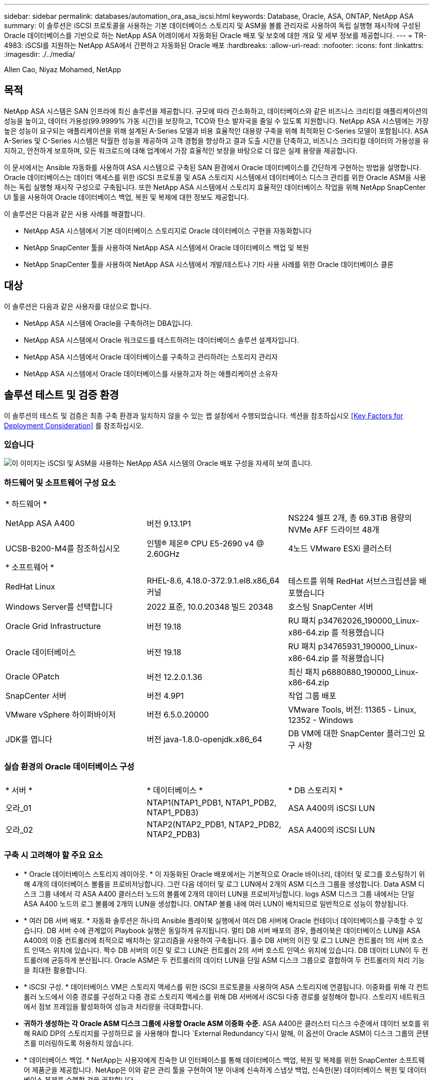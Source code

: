 ---
sidebar: sidebar 
permalink: databases/automation_ora_asa_iscsi.html 
keywords: Database, Oracle, ASA, ONTAP, NetApp ASA 
summary: 이 솔루션은 iSCSI 프로토콜을 사용하는 기본 데이터베이스 스토리지 및 ASM을 볼륨 관리자로 사용하여 독립 실행형 재시작에 구성된 Oracle 데이터베이스를 기반으로 하는 NetApp ASA 어레이에서 자동화된 Oracle 배포 및 보호에 대한 개요 및 세부 정보를 제공합니다. 
---
= TR-4983: iSCSI를 지원하는 NetApp ASA에서 간편하고 자동화된 Oracle 배포
:hardbreaks:
:allow-uri-read: 
:nofooter: 
:icons: font
:linkattrs: 
:imagesdir: ./../media/


Allen Cao, Niyaz Mohamed, NetApp



== 목적

NetApp ASA 시스템은 SAN 인프라에 최신 솔루션을 제공합니다. 규모에 따라 간소화하고, 데이터베이스와 같은 비즈니스 크리티컬 애플리케이션의 성능을 높이고, 데이터 가용성(99.9999% 가동 시간)을 보장하고, TCO와 탄소 발자국을 줄일 수 있도록 지원합니다. NetApp ASA 시스템에는 가장 높은 성능이 요구되는 애플리케이션을 위해 설계된 A-Series 모델과 비용 효율적인 대용량 구축을 위해 최적화된 C-Series 모델이 포함됩니다. ASA A-Series 및 C-Series 시스템은 탁월한 성능을 제공하여 고객 경험을 향상하고 결과 도출 시간을 단축하고, 비즈니스 크리티컬 데이터의 가용성을 유지하고, 안전하게 보호하며, 모든 워크로드에 대해 업계에서 가장 효율적인 보장을 바탕으로 더 많은 실제 용량을 제공합니다.

이 문서에서는 Ansible 자동화를 사용하여 ASA 시스템으로 구축된 SAN 환경에서 Oracle 데이터베이스를 간단하게 구현하는 방법을 설명합니다. Oracle 데이터베이스는 데이터 액세스를 위한 iSCSI 프로토콜 및 ASA 스토리지 시스템에서 데이터베이스 디스크 관리를 위한 Oracle ASM을 사용하는 독립 실행형 재시작 구성으로 구축됩니다. 또한 NetApp ASA 시스템에서 스토리지 효율적인 데이터베이스 작업을 위해 NetApp SnapCenter UI 툴을 사용하여 Oracle 데이터베이스 백업, 복원 및 복제에 대한 정보도 제공합니다.

이 솔루션은 다음과 같은 사용 사례를 해결합니다.

* NetApp ASA 시스템에서 기본 데이터베이스 스토리지로 Oracle 데이터베이스 구현을 자동화합니다
* NetApp SnapCenter 툴을 사용하여 NetApp ASA 시스템에서 Oracle 데이터베이스 백업 및 복원
* NetApp SnapCenter 툴을 사용하여 NetApp ASA 시스템에서 개발/테스트나 기타 사용 사례를 위한 Oracle 데이터베이스 클론




== 대상

이 솔루션은 다음과 같은 사용자를 대상으로 합니다.

* NetApp ASA 시스템에 Oracle을 구축하려는 DBA입니다.
* NetApp ASA 시스템에서 Oracle 워크로드를 테스트하려는 데이터베이스 솔루션 설계자입니다.
* NetApp ASA 시스템에서 Oracle 데이터베이스를 구축하고 관리하려는 스토리지 관리자
* NetApp ASA 시스템에서 Oracle 데이터베이스를 사용하고자 하는 애플리케이션 소유자




== 솔루션 테스트 및 검증 환경

이 솔루션의 테스트 및 검증은 최종 구축 환경과 일치하지 않을 수 있는 랩 설정에서 수행되었습니다. 섹션을 참조하십시오 <<Key Factors for Deployment Consideration>> 를 참조하십시오.



=== 있습니다

image::automation_ora_asa_iscsi_archit.png[이 이미지는 iSCSI 및 ASM을 사용하는 NetApp ASA 시스템의 Oracle 배포 구성을 자세히 보여 줍니다.]



=== 하드웨어 및 소프트웨어 구성 요소

[cols="33%, 33%, 33%"]
|===


3+| * 하드웨어 * 


| NetApp ASA A400 | 버전 9.13.1P1 | NS224 쉘프 2개, 총 69.3TiB 용량의 NVMe AFF 드라이브 48개 


| UCSB-B200-M4를 참조하십시오 | 인텔(R) 제온(R) CPU E5-2690 v4 @ 2.60GHz | 4노드 VMware ESXi 클러스터 


3+| * 소프트웨어 * 


| RedHat Linux | RHEL-8.6, 4.18.0-372.9.1.el8.x86_64 커널 | 테스트를 위해 RedHat 서브스크립션을 배포했습니다 


| Windows Server를 선택합니다 | 2022 표준, 10.0.20348 빌드 20348 | 호스팅 SnapCenter 서버 


| Oracle Grid Infrastructure | 버전 19.18 | RU 패치 p34762026_190000_Linux-x86-64.zip 를 적용했습니다 


| Oracle 데이터베이스 | 버전 19.18 | RU 패치 p34765931_190000_Linux-x86-64.zip 를 적용했습니다 


| Oracle OPatch | 버전 12.2.0.1.36 | 최신 패치 p6880880_190000_Linux-x86-64.zip 


| SnapCenter 서버 | 버전 4.9P1 | 작업 그룹 배포 


| VMware vSphere 하이퍼바이저 | 버전 6.5.0.20000 | VMware Tools, 버전: 11365 - Linux, 12352 - Windows 


| JDK를 엽니다 | 버전 java-1.8.0-openjdk.x86_64 | DB VM에 대한 SnapCenter 플러그인 요구 사항 
|===


=== 실습 환경의 Oracle 데이터베이스 구성

[cols="33%, 33%, 33%"]
|===


3+|  


| * 서버 * | * 데이터베이스 * | * DB 스토리지 * 


| 오라_01 | NTAP1(NTAP1_PDB1, NTAP1_PDB2, NTAP1_PDB3) | ASA A400의 iSCSI LUN 


| 오라_02 | NTAP2(NTAP2_PDB1, NTAP2_PDB2, NTAP2_PDB3) | ASA A400의 iSCSI LUN 
|===


=== 구축 시 고려해야 할 주요 요소

* * Oracle 데이터베이스 스토리지 레이아웃. * 이 자동화된 Oracle 배포에서는 기본적으로 Oracle 바이너리, 데이터 및 로그를 호스팅하기 위해 4개의 데이터베이스 볼륨을 프로비저닝합니다. 그런 다음 데이터 및 로그 LUN에서 2개의 ASM 디스크 그룹을 생성합니다. Data ASM 디스크 그룹 내에서 각 ASA A400 클러스터 노드의 볼륨에 2개의 데이터 LUN을 프로비저닝합니다. logs ASM 디스크 그룹 내에서는 단일 ASA A400 노드의 로그 볼륨에 2개의 LUN을 생성합니다. ONTAP 볼륨 내에 여러 LUN이 배치되므로 일반적으로 성능이 향상됩니다.
* * 여러 DB 서버 배포. * 자동화 솔루션은 하나의 Ansible 플레이북 실행에서 여러 DB 서버에 Oracle 컨테이너 데이터베이스를 구축할 수 있습니다. DB 서버 수에 관계없이 Playbook 실행은 동일하게 유지됩니다. 멀티 DB 서버 배포의 경우, 플레이북은 데이터베이스 LUN을 ASA A400의 이중 컨트롤러에 최적으로 배치하는 알고리즘을 사용하여 구축됩니다. 홀수 DB 서버의 이진 및 로그 LUN은 컨트롤러 1의 서버 호스트 인덱스 위치에 있습니다. 짝수 DB 서버의 이진 및 로그 LUN은 컨트롤러 2의 서버 호스트 인덱스 위치에 있습니다. DB 데이터 LUN이 두 컨트롤러에 균등하게 분산됩니다. Oracle ASM은 두 컨트롤러의 데이터 LUN을 단일 ASM 디스크 그룹으로 결합하여 두 컨트롤러의 처리 기능을 최대한 활용합니다.
* * iSCSI 구성. * 데이터베이스 VM은 스토리지 액세스를 위한 iSCSI 프로토콜을 사용하여 ASA 스토리지에 연결됩니다. 이중화를 위해 각 컨트롤러 노드에서 이중 경로를 구성하고 다중 경로 스토리지 액세스를 위해 DB 서버에서 iSCSI 다중 경로를 설정해야 합니다. 스토리지 네트워크에서 점보 프레임을 활성화하여 성능과 처리량을 극대화합니다.
* *귀하가 생성하는 각 Oracle ASM 디스크 그룹에 사용할 Oracle ASM 이중화 수준.* ASA A400은 클러스터 디스크 수준에서 데이터 보호를 위해 RAID DP의 스토리지를 구성하므로 을 사용해야 합니다 `External Redundancy`다시 말해, 이 옵션이 Oracle ASM이 디스크 그룹의 콘텐츠를 미러링하도록 허용하지 않습니다.
* * 데이터베이스 백업. * NetApp는 사용자에게 친숙한 UI 인터페이스를 통해 데이터베이스 백업, 복원 및 복제를 위한 SnapCenter 소프트웨어 제품군을 제공합니다. NetApp은 이와 같은 관리 툴을 구현하여 1분 이내에 신속하게 스냅샷 백업, 신속한(분) 데이터베이스 복원 및 데이터베이스 복제를 수행할 것을 권장합니다.




== 솔루션 구축

다음 섹션에서는 Oracle ASM을 데이터베이스 볼륨 관리자로 사용하는 단일 노드 재시작 구성에서 iSCSI를 통해 DB VM에 직접 마운트된 데이터베이스 LUN을 사용하는 NetApp ASA A400의 자동화된 Oracle 19c 배포 및 보호를 위한 단계별 절차를 제공합니다.



=== 배포를 위한 사전 요구 사항

[%collapsible]
====
배포에는 다음과 같은 사전 요구 사항이 필요합니다.

. NetApp ASA 스토리지 시스템이 설치 및 구성된 것으로 가정합니다. 여기에는 iSCSI 브로드캐스트 도메인, 두 컨트롤러 노드의 LACP 인터페이스 그룹 a0a, 두 컨트롤러 노드의 iSCSI VLAN 포트(a0a-<iscsi-a-vlan-id>, a0a-<iscsi-b-vlan-id>)가 포함됩니다. 다음 링크는 도움이 필요한 경우 자세한 단계별 지침을 제공합니다. link:https://docs.netapp.com/us-en/ontap-systems/asa400/install-detailed-guide.html["자세한 가이드 - ASA A400"^]
. 최신 버전의 Ansible 및 Git가 설치된 Ansible 컨트롤러 노드로 Linux VM을 프로비저닝합니다. 자세한 내용은 다음 링크를 참조하십시오. link:https://docs.netapp.com/us-en/netapp-solutions/automation/getting-started.html["NetApp 솔루션 자동화 시작하기"^] 섹션 - `Setup the Ansible Control Node for CLI deployments on RHEL / CentOS` 또는 `Setup the Ansible Control Node for CLI deployments on Ubuntu / Debian`.
. NetApp Oracle Deployment Automation Toolkit for iSCSI의 복제본을 복제합니다.
+
[source, cli]
----
git clone https://bitbucket.ngage.netapp.com/scm/ns-bb/na_oracle_deploy_iscsi.git
----
. NetApp SnapCenter UI 도구를 최신 버전으로 실행할 Windows 서버를 프로비저닝합니다. 자세한 내용은 다음 링크를 참조하십시오. link:https://docs.netapp.com/us-en/snapcenter/install/task_install_the_snapcenter_server_using_the_install_wizard.html["SnapCenter 서버를 설치합니다"^]
. 베어 메탈 또는 가상화된 VM 중 RHEL Oracle DB 서버 두 대를 구축합니다. 암호 권한이 없는 sudo를 사용하여 DB 서버에 관리자 사용자를 생성하고 Ansible 호스트와 Oracle DB 서버 호스트 간에 SSH 개인/공개 키 인증을 활성화합니다. DB server/tmp/archive 디렉토리에 Oracle 19c 설치 파일 스테이징
+
....
installer_archives:
  - "LINUX.X64_193000_grid_home.zip"
  - "p34762026_190000_Linux-x86-64.zip"
  - "LINUX.X64_193000_db_home.zip"
  - "p34765931_190000_Linux-x86-64.zip"
  - "p6880880_190000_Linux-x86-64.zip"
....
+

NOTE: Oracle 설치 파일을 스테이징할 수 있는 충분한 공간을 확보하기 위해 Oracle VM 루트 볼륨에 50G 이상을 할당했는지 확인합니다.

. 다음 동영상을 시청하십시오.
+
.iSCSI를 사용하여 NetApp ASA에서 Oracle을 간편하고 자동으로 구현합니다
video::79095731-6b02-41d5-9fa1-b0c00100d055[panopto,width=360]


====


=== 자동화 매개 변수 파일

[%collapsible]
====
Ansible 플레이북은 사전 정의된 매개 변수를 사용하여 데이터베이스 설치 및 구성 작업을 실행합니다. 이 Oracle 자동화 솔루션의 경우 플레이북을 실행하기 전에 사용자가 입력해야 하는 세 가지 사용자 정의 매개 변수 파일이 있습니다.

* 호스트 - 자동화 플레이북이 실행되는 타겟을 정의합니다.
* vars/vars.yml - 모든 대상에 적용되는 변수를 정의하는 전역 변수 파일입니다.
* host_vars/host_name.yml - 로컬 대상에만 적용되는 변수를 정의하는 지역 변수 파일입니다. 본 사용 사례에서는 Oracle DB 서버가 해당됩니다.


이러한 사용자 정의 변수 파일 외에도 필요한 경우가 아니면 변경할 필요가 없는 기본 매개 변수가 포함된 여러 기본 변수 파일이 있습니다. 다음 섹션에서는 사용자 정의 변수 파일을 구성하는 방법을 보여 줍니다.

====


=== 매개 변수 파일 구성

[%collapsible]
====
. Ansible 대상 `hosts` 파일 구성:
+
[source, shell]
----
# Enter NetApp ASA controller management IP address
[ontap]
172.16.9.32

# Enter Oracle servers names to be deployed one by one, follow by each Oracle server public IP address, and ssh private key of admin user for the server.
[oracle]
ora_01 ansible_host=10.61.180.21 ansible_ssh_private_key_file=ora_01.pem
ora_02 ansible_host=10.61.180.23 ansible_ssh_private_key_file=ora_02.pem

----
. 글로벌 `vars/vars.yml` 파일 구성
+
[source, shell]
----
#############################################################################################################
######                 Oracle 19c deployment global user configurable variables                        ######
######                 Consolidate all variables from ONTAP, linux and oracle                          ######
#############################################################################################################

#############################################################################################################
######                 ONTAP env specific config variables                                             ######
#############################################################################################################

# Enter the supported ONTAP platform: on-prem, aws-fsx.
ontap_platform: on-prem

# Enter ONTAP cluster management user credentials
username: "xxxxxxxx"
password: "xxxxxxxx"


###### on-prem platform specific user defined variables ######

# Enter Oracle SVM iSCSI lif addresses. Each controller configures with dual paths iscsi_a, iscsi_b for redundancy
ora_iscsi_lif_mgmt:
  - {name: '{{ svm_name }}_mgmt', address: 172.21.253.220, netmask: 255.255.255.0, vlan_name: ora_mgmt, vlan_id: 3509}

ora_iscsi_lifs_node1:
  - {name: '{{ svm_name }}_lif_1a', address: 172.21.234.221, netmask: 255.255.255.0, vlan_name: ora_iscsi_a, vlan_id: 3490}
  - {name: '{{ svm_name }}_lif_1b', address: 172.21.235.221, netmask: 255.255.255.0, vlan_name: ora_iscsi_b, vlan_id: 3491}
ora_iscsi_lifs_node2:
  - {name: '{{ svm_name }}_lif_2a', address: 172.21.234.223, netmask: 255.255.255.0, vlan_name: ora_iscsi_a, vlan_id: 3490}
  - {name: '{{ svm_name }}_lif_2b', address: 172.21.235.223, netmask: 255.255.255.0, vlan_name: ora_iscsi_b, vlan_id: 3491}


#############################################################################################################
###                   Linux env specific config variables                                                 ###
#############################################################################################################

# Enter RHEL subscription to enable repo
redhat_sub_username: xxxxxxxx
redhat_sub_password: "xxxxxxxx"


#############################################################################################################
###                   Oracle DB env specific config variables                                             ###
#############################################################################################################

# Enter Database domain name
db_domain: solutions.netapp.com

# Enter initial password for all required Oracle passwords. Change them after installation.
initial_pwd_all: xxxxxxxx

----
. 로컬 DB 서버 `host_vars/host_name.yml` 구성
+
[source, shell]
----
# User configurable Oracle host specific parameters

# Enter container database SID. By default, a container DB is created with 3 PDBs within the CDB
oracle_sid: NTAP1

# Enter database shared memory size or SGA. CDB is created with SGA at 75% of memory_limit, MB. The grand total of SGA should not exceed 75% available RAM on node.
memory_limit: 8192

----


====


=== 플레이북 실행

[%collapsible]
====
자동화 툴킷에는 총 6개의 플레이북이 있습니다. 각 작업 블록은 서로 다른 작업 블록을 수행하며 서로 다른 용도로 사용됩니다.

....
0-all_playbook.yml - execute playbooks from 1-4 in one playbook run.
1-ansible_requirements.yml - set up Ansible controller with required libs and collections.
2-linux_config.yml - execute Linux kernel configuration on Oracle DB servers.
3-ontap_config.yml - configure ONTAP svm/volumes/luns for Oracle database and grant DB server access to luns.
4-oracle_config.yml - install and configure Oracle on DB servers for grid infrastructure and create a container database.
5-destroy.yml - optional to undo the environment to dismantle all.
....
다음 명령을 사용하여 플레이북을 실행할 수 있는 세 가지 옵션이 있습니다.

. 모든 구현 플레이북을 하나의 실행 방식으로 실행합니다.
+
[source, cli]
----
ansible-playbook -i hosts 0-all_playbook.yml -u admin -e @vars/vars.yml
----
. 1-4의 숫자 순서에 따라 한 번에 하나씩 플레이북을 실행합니다.
+
[source, cli]]
----
ansible-playbook -i hosts 1-ansible_requirements.yml -u admin -e @vars/vars.yml
----
+
[source, cli]
----
ansible-playbook -i hosts 2-linux_config.yml -u admin -e @vars/vars.yml
----
+
[source, cli]
----
ansible-playbook -i hosts 3-ontap_config.yml -u admin -e @vars/vars.yml
----
+
[source, cli]
----
ansible-playbook -i hosts 4-oracle_config.yml -u admin -e @vars/vars.yml
----
. 태그를 사용하여 0-ALL_Playbook.yml을 실행합니다.
+
[source, cli]
----
ansible-playbook -i hosts 0-all_playbook.yml -u admin -e @vars/vars.yml -t ansible_requirements
----
+
[source, cli]
----
ansible-playbook -i hosts 0-all_playbook.yml -u admin -e @vars/vars.yml -t linux_config
----
+
[source, cli]
----
ansible-playbook -i hosts 0-all_playbook.yml -u admin -e @vars/vars.yml -t ontap_config
----
+
[source, cli]
----
ansible-playbook -i hosts 0-all_playbook.yml -u admin -e @vars/vars.yml -t oracle_config
----
. 환경을 실행 취소하십시오
+
[source, cli]
----
ansible-playbook -i hosts 5-destroy.yml -u admin -e @vars/vars.yml
----


====


=== 사후 실행 검증

[%collapsible]
====
플레이북을 실행한 후 Oracle DB 서버에 Oracle 사용자로 로그인하여 Oracle 그리드 인프라 및 데이터베이스가 성공적으로 생성되었는지 확인합니다. 다음은 호스트 ora_01에서 Oracle 데이터베이스 검증의 예입니다.

. 생성된 그리드 인프라 및 리소스를 검증합니다.
+
....

[oracle@ora_01 ~]$ df -h
Filesystem                    Size  Used Avail Use% Mounted on
devtmpfs                      7.7G   40K  7.7G   1% /dev
tmpfs                         7.8G  1.1G  6.7G  15% /dev/shm
tmpfs                         7.8G  312M  7.5G   4% /run
tmpfs                         7.8G     0  7.8G   0% /sys/fs/cgroup
/dev/mapper/rhel-root          44G   38G  6.8G  85% /
/dev/sda1                    1014M  258M  757M  26% /boot
tmpfs                         1.6G   12K  1.6G   1% /run/user/42
tmpfs                         1.6G  4.0K  1.6G   1% /run/user/1000
/dev/mapper/ora_01_biny_01p1   40G   21G   20G  52% /u01
[oracle@ora_01 ~]$ asm
[oracle@ora_01 ~]$ crsctl stat res -t
--------------------------------------------------------------------------------
Name           Target  State        Server                   State details
--------------------------------------------------------------------------------
Local Resources
--------------------------------------------------------------------------------
ora.DATA.dg
               ONLINE  ONLINE       ora_01                   STABLE
ora.LISTENER.lsnr
               ONLINE  INTERMEDIATE ora_01                   Not All Endpoints Re
                                                             gistered,STABLE
ora.LOGS.dg
               ONLINE  ONLINE       ora_01                   STABLE
ora.asm
               ONLINE  ONLINE       ora_01                   Started,STABLE
ora.ons
               OFFLINE OFFLINE      ora_01                   STABLE
--------------------------------------------------------------------------------
Cluster Resources
--------------------------------------------------------------------------------
ora.cssd
      1        ONLINE  ONLINE       ora_01                   STABLE
ora.diskmon
      1        OFFLINE OFFLINE                               STABLE
ora.driver.afd
      1        ONLINE  ONLINE       ora_01                   STABLE
ora.evmd
      1        ONLINE  ONLINE       ora_01                   STABLE
ora.ntap1.db
      1        ONLINE  ONLINE       ora_01                   Open,HOME=/u01/app/o
                                                             racle/product/19.0.0
                                                             /NTAP1,STABLE
--------------------------------------------------------------------------------
[oracle@ora_01 ~]$

....
+

NOTE: 를 무시합니다 `Not All Endpoints Registered` 상태 세부 정보. 이는 수신기와 수동 및 동적 데이터베이스 등록이 충돌하여 발생하므로 무시해도 됩니다.

. ASM 필터 드라이버가 예상대로 작동하는지 확인합니다.
+
....

[oracle@ora_01 ~]$ asmcmd
ASMCMD> lsdg
State    Type    Rebal  Sector  Logical_Sector  Block       AU  Total_MB  Free_MB  Req_mir_free_MB  Usable_file_MB  Offline_disks  Voting_files  Name
MOUNTED  EXTERN  N         512             512   4096  4194304    327680   318644                0          318644              0             N  DATA/
MOUNTED  EXTERN  N         512             512   4096  4194304     81920    78880                0           78880              0             N  LOGS/
ASMCMD> lsdsk
Path
AFD:ORA_01_DAT1_01
AFD:ORA_01_DAT1_03
AFD:ORA_01_DAT1_05
AFD:ORA_01_DAT1_07
AFD:ORA_01_DAT2_02
AFD:ORA_01_DAT2_04
AFD:ORA_01_DAT2_06
AFD:ORA_01_DAT2_08
AFD:ORA_01_LOGS_01
AFD:ORA_01_LOGS_02
ASMCMD> afd_state
ASMCMD-9526: The AFD state is 'LOADED' and filtering is 'ENABLED' on host 'ora_01'
ASMCMD>

....
. Oracle Enterprise Manager Express에 로그인하여 데이터베이스를 검증합니다.
+
image::automation_ora_asa_em_01.png[이 이미지는 Oracle Enterprise Manager Express의 로그인 화면을 제공합니다]

+
image::automation_ora_asa_em_02.png[이 이미지는 Oracle Enterprise Manager Express의 컨테이너 데이터베이스 뷰를 제공합니다]

+
....
Enable additional port from sqlplus for login to individual container database or PDBs.

SQL> show pdbs

    CON_ID CON_NAME                       OPEN MODE  RESTRICTED
---------- ------------------------------ ---------- ----------
         2 PDB$SEED                       READ ONLY  NO
         3 NTAP1_PDB1                     READ WRITE NO
         4 NTAP1_PDB2                     READ WRITE NO
         5 NTAP1_PDB3                     READ WRITE NO
SQL> alter session set container=NTAP1_PDB1;

Session altered.

SQL> select dbms_xdb_config.gethttpsport() from dual;

DBMS_XDB_CONFIG.GETHTTPSPORT()
------------------------------
                             0

SQL> exec DBMS_XDB_CONFIG.SETHTTPSPORT(5501);

PL/SQL procedure successfully completed.

SQL> select dbms_xdb_config.gethttpsport() from dual;

DBMS_XDB_CONFIG.GETHTTPSPORT()
------------------------------
                          5501

login to NTAP1_PDB1 from port 5501.
....
+
image::automation_ora_asa_em_03.png[이 이미지는 Oracle Enterprise Manager Express의 PDB 데이터베이스 보기를 제공합니다]



====


=== SnapCenter를 사용하여 Oracle 백업, 복원 및 클론 복제를 수행합니다

[%collapsible]
====
TR-4979를 참조하십시오 link:https://docs.netapp.com/us-en/netapp-solutions/databases/aws_ora_fsx_vmc_guestmount.html#oracle-backup-restore-and-clone-with-snapcenter["게스트 마운트 FSx ONTAP를 사용하여 AWS 기반 VMware Cloud에서 간편하게 자가 관리 가능한 Oracle"^] 섹션을 참조하십시오 `Oracle backup, restore, and clone with SnapCenter` SnapCenter 설정 및 데이터베이스 백업, 복원 및 클론 워크플로우의 실행에 대한 자세한 내용을 참조하십시오.

====


== 추가 정보를 찾을 수 있는 위치

이 문서에 설명된 정보에 대한 자세한 내용은 다음 문서 및/또는 웹 사이트를 참조하십시오.

* NetApp ASA: All-Flash SAN 어레이
+
link:https://www.netapp.com/data-storage/all-flash-san-storage-array/["https://www.netapp.com/data-storage/all-flash-san-storage-array/"^]

* 새 데이터베이스 설치를 통해 독립 실행형 서버용 Oracle Grid Infrastructure 설치
+
link:https://docs.oracle.com/en/database/oracle/oracle-database/19/ladbi/installing-oracle-grid-infrastructure-for-a-standalone-server-with-a-new-database-installation.html#GUID-0B1CEE8C-C893-46AA-8A6A-7B5FAAEC72B3["https://docs.oracle.com/en/database/oracle/oracle-database/19/ladbi/installing-oracle-grid-infrastructure-for-a-standalone-server-with-a-new-database-installation.html#GUID-0B1CEE8C-C893-46AA-8A6A-7B5FAAEC72B3"^]

* 응답 파일을 사용하여 Oracle 데이터베이스 설치 및 구성
+
link:https://docs.oracle.com/en/database/oracle/oracle-database/19/ladbi/installing-and-configuring-oracle-database-using-response-files.html#GUID-D53355E9-E901-4224-9A2A-B882070EDDF7["https://docs.oracle.com/en/database/oracle/oracle-database/19/ladbi/installing-and-configuring-oracle-database-using-response-files.html#GUID-D53355E9-E901-4224-9A2A-B882070EDDF7"^]

* ONTAP와 함께 Red Hat Enterprise Linux 8.2를 사용하십시오
+
link:https://docs.netapp.com/us-en/ontap-sanhost/hu_rhel_82.html#all-san-array-configurations["https://docs.netapp.com/us-en/ontap-sanhost/hu_rhel_82.html#all-san-array-configurations"^]


